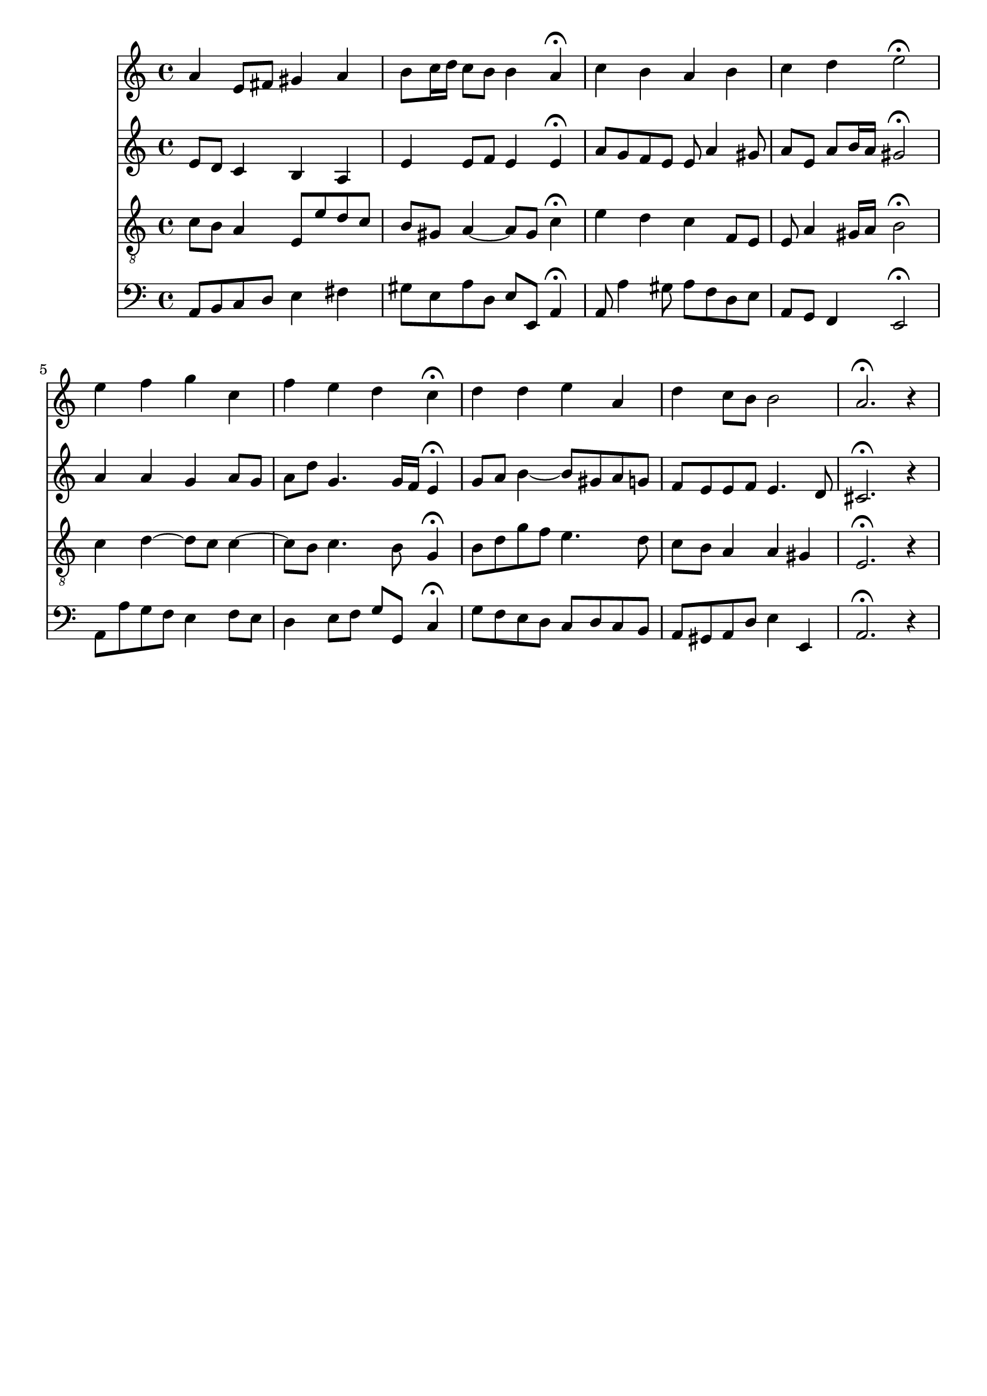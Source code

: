 % Error: Unknown key signatue *k[] in combination with the key *a:
% 	Line:  15
% 	Field: 4
% Error: Unknown key signatue *k[] in combination with the key *a:
% 	Line:  15
% 	Field: 3
% Error: Unknown key signatue *k[] in combination with the key *a:
% 	Line:  15
% 	Field: 2
% Error: Unknown key signatue *k[] in combination with the key *a:
% 	Line:  15
% 	Field: 1

%%%COM:	Bach, Johann Sebastian
%%%CDT:	1685/02/21/-1750/07/28/
%%%OTL@@DE:	Herr, ich habe mi&szlig;gehandelt
%%%SCT:	BWV 330
%%%PC#:	33
%%%AGN:	chorale

\version "2.18.2"

\header {
  tagline = ""
}

partIZA = \relative c'' {
		% *ICvox
		% *Isoprn
		% *I"Soprano
		% *>[A,A,B]
		% *>norep[A,B]
		% *>A
  \clef "treble"		% *clefG2
  		% *k[]
		% *a:
		% *M4/4
		% *met(c)
		% *MM100
		% =1-
  a4		% 4a
  e8		% 8eL
  fis		% 8f#J
  gis4		% 4g#
  a		% 4a
		% =2
  b8		% 8bL
  c16		% 16ccL
  d		% 16ddJJ
  c8		% 8ccL
  b		% 8bJ
  b4		% 4b
  a\fermata		% 4a;
		% =3
  c		% 4cc
  b		% 4b
  a		% 4a
  b		% 4b
		% =4
  c		% 4cc
  d		% 4dd
  e2\fermata		% 2ee;
		% =5:|!
}

partIZB = \relative c'' {
		% *>B
  e4		% 4ee
  f		% 4ff
  g		% 4gg
  c,		% 4cc
		% =6
  f		% 4ff
  e		% 4ee
  d		% 4dd
  c\fermata		% 4cc;
		% =7
  d		% 4dd
  d		% 4dd
  e		% 4ee
  a,		% 4a
		% =8
  d		% 4dd
  c8		% 8ccL
  b		% 8bJ
  b2		% 2b
		% =9
  a2.\fermata		% 2.a;
r4		% 4r
		% ==
		% *-
}

partIIZA = \relative c' {
		% *ICvox
		% *Ialto
		% *I"Alto
		% *>[A,A,B]
		% *>norep[A,B]
		% *>A
  \clef "treble"		% *clefG2
  		% *k[]
		% *a:
		% *M4/4
		% *met(c)
		% *MM100
		% =1-
  e8		% 8eL
  d		% 8dJ
  c4		% 4c
  b		% 4B
  a		% 4A
		% =2
  e'		% 4e
  e8		% 8eL
  f		% 8fnXJ
  e4		% 4e
  e\fermata		% 4e;
		% =3
  a8		% 8aL
  g		% 8gnXJ
  f		% 8fL
  e		% 8eJ
  e		% 8e
  a4		% 4a
  gis8		% 8g#
		% =4
  a		% 8aL
  e		% 8eJ
  a		% 8aL
  b16		% 16bL
  a		% 16aJJ
  gis2\fermata		% 2g#;
		% =5:|!
}

partIIZB = \relative c'' {
		% *>B
  a4		% 4a
  a		% 4a
  g		% 4g
  a8		% 8aL
  g		% 8gJ
		% =6
  a		% 8aL
  d		% 8ddJ
  g,4.		% 4.g
  g16		% 16gLL
  f		% 16fJJ
  e4\fermata		% 4e;
		% =7
  g8		% 8gL
  a		% 8aJ
  b4~		% [4b
  b8		% 8bL]
  gis		% 8g#J
  a		% 8aL
  g		% 8gJ
		% =8
  f		% 8fL
  e		% 8eJ
  e		% 8eL
  f		% 8fJ
  e4.		% 4.e
  d8		% 8d
		% =9
  cis2.\fermata		% 2.c#;
r4		% 4ry
		% ==
		% *-
}

partIIIZA = \relative c' {
		% *ICvox
		% *Itenor
		% *I"Tenor
		% *>[A,A,B]
		% *>norep[A,B]
		% *>A
  \clef "treble_8"		% *clefGv2
  		% *k[]
		% *a:
		% *M4/4
		% *met(c)
		% *MM100
		% =1-
  c8		% 8cL
  b		% 8BJ
  a4		% 4A
  e8		% 8EL
  e'		% 8eJ
  d		% 8dL
  c		% 8cJ
		% =2
  b		% 8BL
  gis		% 8G#J
  a4~		% [4A
  a8		% 8AL]
  gis		% 8G#J
  c4\fermata		% 4c;
		% =3
  e		% 4e
  d		% 4d
  c		% 4c
  f,8		% 8FL
  e		% 8EJ
		% =4
  e		% 8E
  a4		% 4A
  gis16		% 16G#LL
  a		% 16AJJ
  b2\fermata		% 2B;
		% =5:|!
}

partIIIZB = \relative c' {
		% *>B
  c4		% 4c
  d~		% [4d
  d8		% 8dL]
  c		% 8cJ
  c4~		% [4c
		% =6
  c8		% 8cL]
  b		% 8BJ
  c4.		% 4.c
  b8		% 8B
  g4\fermata		% 4G;
		% =7
  b8		% 8BL
  d		% 8d
  g		% 8g
  f		% 8fJ
  e4.		% 4.e
  d8		% 8d
		% =8
  c		% 8cL
  b		% 8BJ
  a4		% 4A
  a		% 4A
  gis		% 4G#X
		% =9
  e2.\fermata		% 2.E;
r4		% 4ry
		% ==
		% *-
}

partIVZA = \relative c {
		% *ICvox
		% *Ibass
		% *I"Bass
		% *>[A,A,B]
		% *>norep[A,B]
		% *>A
  \clef "bass"		% *clefF4
  		% *k[]
		% *a:
		% *M4/4
		% *met(c)
		% *MM100
		% =1-
  a8		% 8AAL
  b		% 8BBJ
  c		% 8CL
  d		% 8DJ
  e4		% 4E
  fis		% 4F#
		% =2
  gis8		% 8G#L
  e		% 8EJ
  a		% 8AL
  d,		% 8DJ
  e		% 8EL
  e,		% 8EEJ
  a4\fermata		% 4AA;
		% =3
  a8		% 8AA
  a'4		% 4A
  gis8		% 8G#
  a		% 8AL
  f		% 8F
  d		% 8D
  e		% 8EJ
		% =4
  a,		% 8AAL
  g		% 8GGJ
  f4		% 4FF
  e2\fermata		% 2EE;
		% =5:|!
}

partIVZB = \relative c {
		% *>B
  a8		% 8AAL
  a'		% 8A
  g		% 8GnX
  f		% 8FJ
  e4		% 4E
  f8		% 8FL
  e		% 8EJ
		% =6
  d4		% 4D
  e8		% 8EL
  f		% 8FJ
  g		% 8GL
  g,		% 8GGJ
  c4\fermata		% 4C;
		% =7
  g'8		% 8GL
  f		% 8F
  e		% 8E
  d		% 8DJ
  c		% 8CL
  d		% 8D
  c		% 8C
  b		% 8BBJ
		% =8
  a		% 8AAL
  gis		% 8GG#
  a		% 8AA
  d		% 8DJ
  e4		% 4E
  e,		% 4EE
		% =9
  a2.\fermata		% 2.AA;
r4		% 4r
		% ==
		% *-
}

partI = \new Staff {
  \partIZA \partIZB 
}

partII = \new Staff {
  \partIIZA \partIIZB 
}

partIII = \new Staff {
  \partIIIZA \partIIIZB 
}

partIV = \new Staff {
  \partIVZA \partIVZB 
}

\score {
  <<
  { \partI }
  { \partII }
  { \partIII }
  { \partIV }
  >>
}
